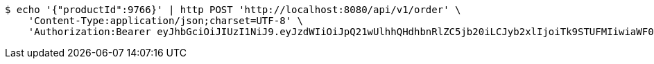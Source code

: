[source,bash]
----
$ echo '{"productId":9766}' | http POST 'http://localhost:8080/api/v1/order' \
    'Content-Type:application/json;charset=UTF-8' \
    'Authorization:Bearer eyJhbGciOiJIUzI1NiJ9.eyJzdWIiOiJpQ21wUlhhQHdhbnRlZC5jb20iLCJyb2xlIjoiTk9STUFMIiwiaWF0IjoxNzE2Nzk5OTU4LCJleHAiOjE3MTY4MDM1NTh9.ld1tmLAkauY9bzrk26__28C111uauMKQs3mFO19Ar1Y'
----